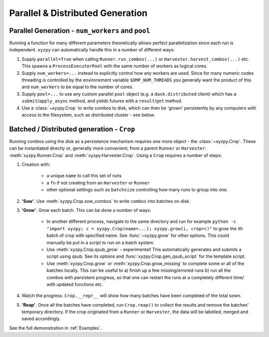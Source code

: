 =================================
Parallel & Distributed Generation
=================================


Parallel Generation - ``num_workers`` and ``pool``
--------------------------------------------------

Running a function for many different parameters theoretically allows perfect parallelization since each run is independent. ``xyzpy`` can automatically handle this in a number of different ways:

1. Supply ``parallel=True`` when calling ``Runner.run_combos(...)`` or ``Harvester.harvest_combos(...)`` etc. This spawns a ``ProcessExecutorPool`` with the same number of workers as logical cores.

2. Supply ``num_workers=...`` instead to explicitly control how any workers are used. Since for many numeric codes threading is controlled by the environement variable ``$OMP_NUM_THREADS`` you generally want the product of this and ``num_workers`` to be equal to the number of cores.

3. Supply ``pool=...`` to use any custom parallel ``pool`` object (e.g. a ``dask.distributed`` client) which has a ``submit``/``apply_async`` method, and yields futures with  a ``result``/``get`` method.

4. Use a :class:`~xyzpy.Crop` to write combos to disk, which can then be 'grown' persistently by any computers with access to the filesystem, such as distributed cluster - see below.


Batched / Distributed generation - ``Crop``
-------------------------------------------

Running combos using the disk as a persistence mechanism requires one more object - the :class:`~xyzpy.Crop`. These can be instantiated directly or, generally more convenient, from a parent ``Runner`` or ``Harvester``:
:meth:`xyzpy.Runner.Crop` and :meth:`xyzpy.Harvester.Crop`. Using a ``Crop`` requires a number of steps:

1. Creation with:

    * a unique ``name`` to call this set of runs
    * a ``fn`` if not creating from an ``Harvester`` or ``Runner``
    * other optional settings such as ``batchsize`` controlling how many runs to group into one.

2. **'Sow'**. Use :meth:`xyzpy.Crop.sow_combos` to write ``combos`` into batches on disk.

3. **'Grow'**. Grow each batch. This can be done a number of ways:

    * In another different process, navigate to the same directory and run for example ``python -c "import xyzpy; c = xyzpy.Crop(name=...); xyzpy.grow(i, crop=c)"`` to grow the ith batch of crop with specified name. See :func:`~xyzpy.grow` for other options. This could manually be put in a script to run on a batch system.

    * Use :meth:`xyzpy.Crop.qsub_grow` - experimental! This automatically generates and submits a script using qsub. See its optoins and :func:`xyzpy.Crop.gen_qsub_script` for the template script.

    * Use :meth:`xyzpy.Crop.grow` or :meth:`xyzpy.Crop.grow_missing` to complete some or all of the batches locally. This can be useful to a) finish up a few missing/errored runs b) run all the combos with persistent progress, so that one can restart the runs at a completely different time/ with updated functions etc.

4. Watch the progress. ``Crop.__repr__`` will show how many batches have been completed of the total sown.

5. **'Reap'**. Once all the batches have completed, run ``Crop.reap()`` to collect the results and remove the batches' temporary directory. If the crop originated from a ``Runner`` or ``Harvester``, the data will be labelled, merged and saved accordingly.


See the full demonstration in :ref:`Examples`.
